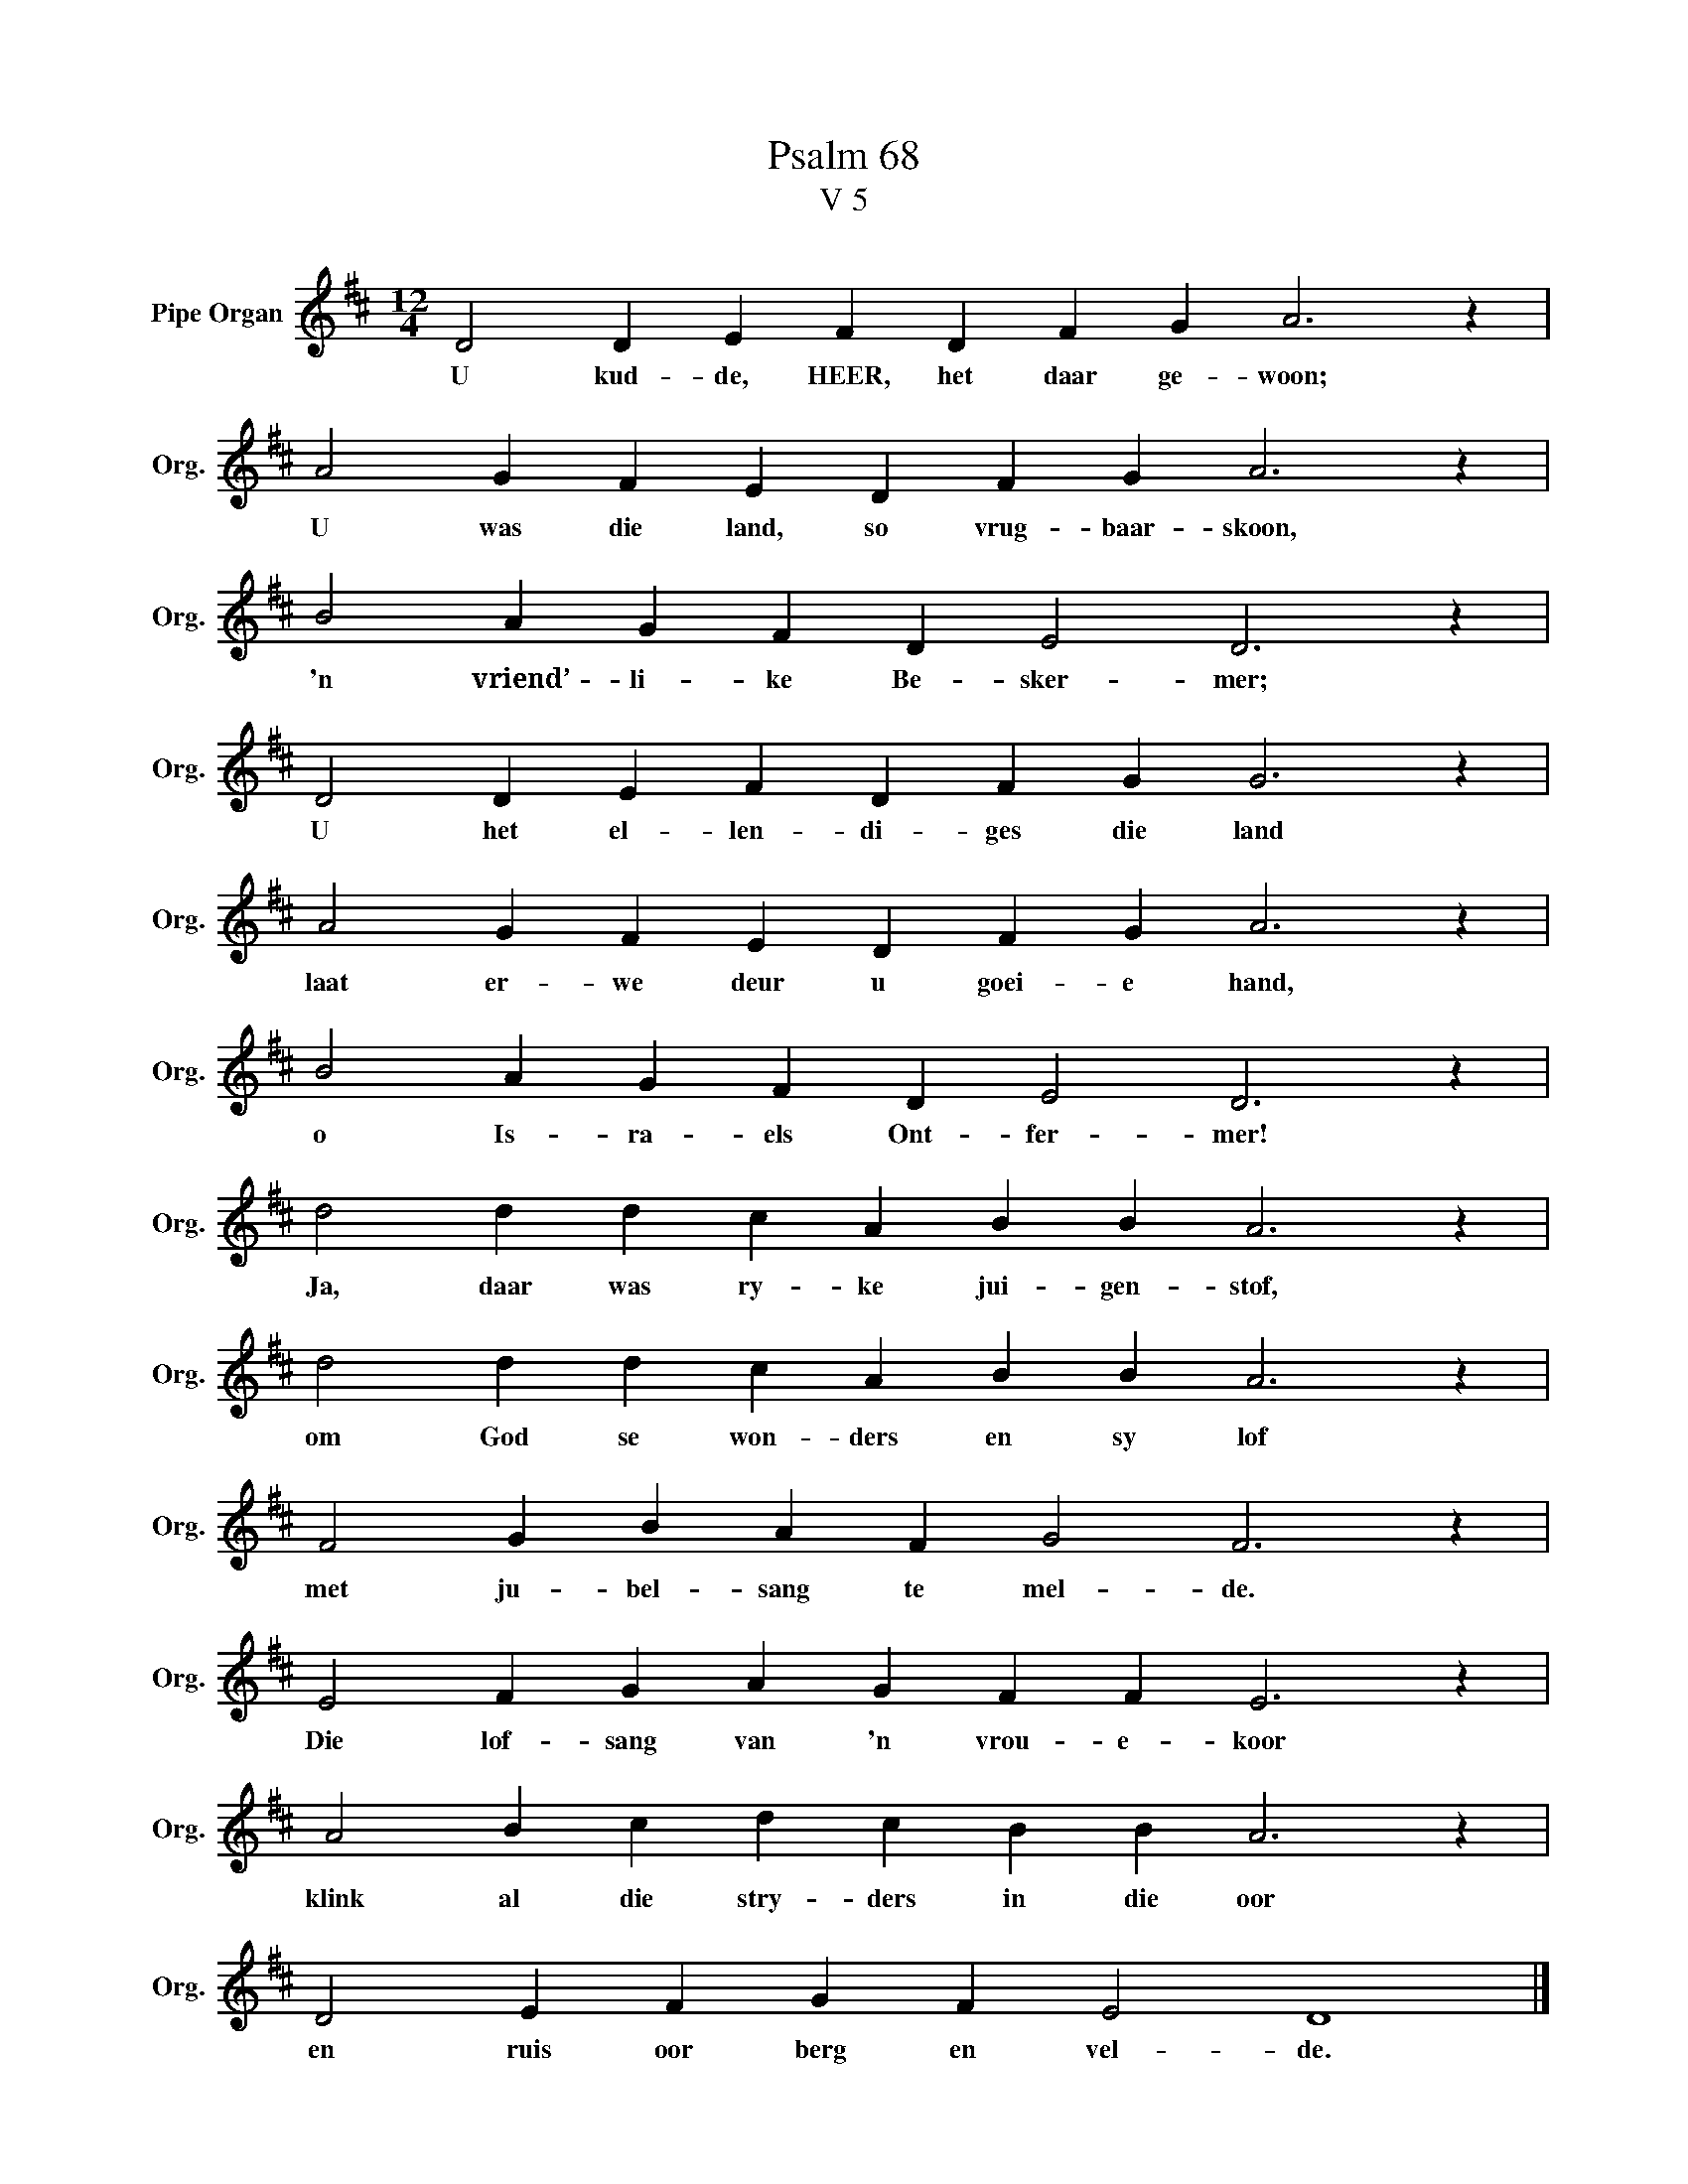 X:1
T:Psalm 68
T:V 5
L:1/4
M:12/4
I:linebreak $
K:D
V:1 treble nm="Pipe Organ" snm="Org."
V:1
 D2 D E F D F G A3 z |$ A2 G F E D F G A3 z |$ B2 A G F D E2 D3 z |$ D2 D E F D F G G3 z |$ %4
w: U kud- de, HEER, het daar ge- woon;|U was die land, so vrug- baar- skoon,|'n vriend’- li- ke Be- sker- mer;|U het el- len- di- ges die land|
 A2 G F E D F G A3 z |$ B2 A G F D E2 D3 z |$ d2 d d c A B B A3 z |$ d2 d d c A B B A3 z |$ %8
w: laat er- we deur u goei- e hand,|o Is- ra- els Ont- fer- mer!|Ja, daar was ry- ke jui- gen- stof,|om God se won- ders en sy lof|
 F2 G B A F G2 F3 z |$ E2 F G A G F F E3 z |$ A2 B c d c B B A3 z |$ D2 E F G F E2 D4 |] %12
w: met ju- bel- sang te mel- de.|Die lof- sang van 'n vrou- e- koor|klink al die stry- ders in die oor|en ruis oor berg en vel- de.|

